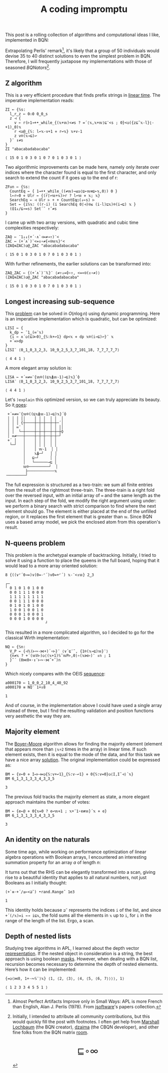 # -*- eval: (face-remap-add-relative 'default '(:family "BQN386 Unicode" :height 180)); -*-
#+TITLE: A coding impromptu 
#+HTML_HEAD: <link rel="stylesheet" type="text/css" href="assets/style.css"/>
#+HTML_HEAD: <link rel="icon" href="assets/favicon.ico" type="image/x-icon">
#+HTML_HEAD: <style>
#+HTML_HEAD:   #table-of-contents > h2 { display: none; } /* Hide the default TOC heading */
#+HTML_HEAD:   #table-of-contents > ul { display: block; } /* Ensure TOC content is shown */
#+HTML_HEAD: </style>

This post is a rolling collection of algorithms and computational ideas I like, implemented in BQN:

#+TOC: headlines 1 :ignore-title t

Extrapolating Perlis' remark[fn:1], it's likely that a group of 50 individuals
would devise 35 to 40 distinct solutions to even the simplest problem in BQN. Therefore, I will frequently
juxtapose my implementations with those of seasoned /BQNators/[fn:2].


** Z algorithm

This is a very efficient procedure that finds prefix strings in [[https://cp-algorithms.com/string/z-function.html][linear time]]. The imperative
implementation reads:

#+begin_src bqn :tangle ./bqn/rollim.bqn :exports both
  ZI ← {𝕊s:
    l‿r‿z ← 0⚇0 0‿0‿s
    z ⊣ {
      v ← r(⊢1⊸+•_while_{(𝕩+𝕨)<≠s ? =´⟨𝕩,𝕩+𝕨⟩⊑¨<s ; 0}<◶({z⊑˜𝕩-l}⌊-+1)‿0)𝕩
      r <◶@‿{𝕊: l↩𝕩-v+1 ⋄ r↩𝕩} 𝕩+v-1
      z v⌾(𝕩⊸⊑)↩
    }¨ ↕≠s
  }
  ZI "abacabadabacaba"
#+end_src

#+RESULTS:
: ⟨ 15 0 1 0 3 0 1 0 7 0 1 0 3 0 1 ⟩

Two algorithmic improvements can be made here, namely only iterate
over indices where the character found is equal to the first character, and only search
to extend the count if it goes up to the end of r:

#+begin_src bqn :tangle ./bqn/rollim.bqn :exports both
  ZFun ← {𝕊s:
    CountEq ← { 1⊸+•_while_((≠𝕨)⊸≤◶⟨⊑⟜𝕨≡⊑⟜𝕩,0⟩) 0 }
    l←r←0 ⋄ Ulr ← {(r⌈↩𝕨+𝕩)>r ? l↩𝕨 ⋄ 𝕩; 𝕩}
    SearchEq ← ⊣ Ulr ⊢ + + CountEq○(↓⟜s) ⊢
    Set ← {i𝕊𝕩: ((r-i) (i SearchEq 0⌈⊣)⍟≤ (i-l)⊑𝕩)⌾(i⊸⊑) 𝕩 }
    (⌽1↓/⊑⊸=s) Set´˜ ↑˜≠s
  }
#+end_src

I came up with two array versions, with quadratic and cubic time complexities respectively:

#+begin_src bqn :tangle ./bqn/rollim.bqn :exports both
  ZAQ ← ¯1↓↓(+´·∧`⊣=≠⊸↑)¨<
  ZAC ← (+´∧`)¨<=↕∘≠{«⍟𝕨𝕩}⌜<
  (ZAQ≡ZAC)◶@‿ZAC "abacabadabacaba"
#+end_src

#+RESULTS:
: ⟨ 15 0 1 0 3 0 1 0 7 0 1 0 3 0 1 ⟩

With further refinements, the earlier solutions can be transformed into:

#+begin_src bqn :tangle ./bqn/rollim.bqn :exports both
  ZAQ‿ZAC ← {(+´∧`)¨𝕏}¨ ⟨≠↑↓=⌽∘↑, <=«⍟(↕∘≠)⟩
  (ZAQ≡ZAC)◶@‿ZAC "abacabadabacaba"
#+end_src

#+RESULTS:
: ⟨ 15 0 1 0 3 0 1 0 7 0 1 0 3 0 1 ⟩

** Longest increasing sub-sequence

This [[https://en.wikipedia.org/wiki/Longest_increasing_subsequence][problem]] can be solved in \(O(n\log n)\) using dynamic programming. Here is an
imperative implementation which is quadratic, but can be optimized:

#+begin_src bqn :tangle ./bqn/rollim.bqn :exports both
  LISI ← {
    k‿dp ← ¯1‿(∞¨𝕩)
    {i ← ∧´◶(⊑⊐⟜0)‿{𝕊:k+↩1} dp<𝕩 ⋄ dp 𝕩⌾(i⊸⊑)↩}¨ 𝕩
    +´∞>dp
  }
  LISI¨ ⟨0‿1‿0‿3‿2‿3, 10‿9‿2‿5‿3‿7‿101‿18, 7‿7‿7‿7‿7⟩
#+end_src

#+RESULTS:
: ⟨ 4 4 1 ⟩

A more elegant array solution is:

#+begin_src bqn :tangle ./bqn/rollim.bqn :exports both
  LISA ← +´∞≠∞¨{𝕨⌾((⊑𝕩⍋𝕨-1)⊸⊑)𝕩}´⌽
  LISA¨ ⟨0‿1‿0‿3‿2‿3, 10‿9‿2‿5‿3‿7‿101‿18, 7‿7‿7‿7‿7⟩
#+end_src

#+RESULTS:
: ⟨ 4 4 1 ⟩

Let's =)explain= this optimized version, so we can truly appreciate its beauty.
So it[[https://en.wikipedia.org/wiki/Slaughterhouse-Five][ goes]]: 

#+begin_src bqn :exports results
  )explain +´∞≠∞¨{𝕨⌾((⊑𝕩⍋𝕨-1)⊸⊑)𝕩}´⌽
#+end_src

#+RESULTS:
#+begin_example
 +´∞≠∞¨{𝕨⌾((⊑𝕩⍋𝕨-1)⊸⊑)𝕩}´⌽ 
 │ │ │ ││    │ │ │  │ │  │ 
 │ │ │ {┼────┼─┼─┼──┼─┼─´│ 
 │ │ ∞¨ │    │ │ │  │ │ ││ 
 │ │  └─┼────┼─┼─┼──┼─┼─┼⌽ 
 │ ∞≠───┼────┼─┼─┼──┼─┼─┘  
 +´ │   │    │ │ │  │ │    
  └─┘   │    │ │ │  │ │    
        │    │ 𝕨-1  │ │    
        │    𝕩⍋─┘   │ │    
        │   ⊑─┘     │ │    
        │   └──────⊸⊑ │    
        𝕨⌾─────────┘  │    
         ├────────────𝕩    
╶────────┘
#+end_example

The full expression is structured as a two-train: we sum all finite entries from the
result of the rightmost three-train. The three-train is a right fold over the reversed
input, with an initial array of =∞= and the same length as the input. In each step
of the fold, we modify the right argument using under: we perform a binary search
with strict comparison to find where the next element should go.
The element is either placed at the end of the unfilled region, or it replaces
the first element that is greater than =𝕨=. Since BQN uses a based array model,
we pick the enclosed atom from this operation's result.

** N-queens problem

This problem is the archetypal example of backtracking. Initially, I tried to solve it
using a function to place the queens in the full board, hoping that it would lead to a
more array oriented solution:

#+begin_src bqn :tangle ./bqn/rollim.bqn :exports both
  8 {((∨⌜´0⊸=)∨(0=-⌜´)∨0=+⌜´) 𝕩-¨<↕𝕨} 2‿3
#+end_src

#+RESULTS:
#+begin_example
┌─                 
╵ 0 1 0 1 0 1 0 0  
  0 0 1 1 1 0 0 0  
  1 1 1 1 1 1 1 1  
  0 0 1 1 1 0 0 0  
  0 1 0 1 0 1 0 0  
  1 0 0 1 0 0 1 0  
  0 0 0 1 0 0 0 1  
  0 0 0 1 0 0 0 0  
                  ┘
#+end_example

This resulted in a more complicated algorithm, so I decided to go for the classical
Wirth implementation:

#+begin_src bqn :tangle ./bqn/rollim.bqn :results none
  NQ ← {𝕊n:
    V‿P ← {⊣𝕏(⊢∾-⋈+)´∘⊢}¨ ⟨∨´⊑¨˜, {1⌾(𝕩⊸⊑)𝕨}¨⟩
    {n≠𝕩 ? +´(𝕨V⊢)◶⟨(𝕩+1)𝕊˜𝕨P⊢,0⟩∘(𝕩⋈⊢)¨ ↕n ; 1
    }˜´ (0⋈0×·↕¨⊢∾·⋈˜+˜)n 
  }
#+end_src

Which nicely compares with the OEIS [[https://oeis.org/A000170][sequence]]:

#+begin_src bqn :tangle ./bqn/rollim.bqn :exports both
  a000170 ← 1‿0‿0‿2‿10‿4‿40‿92
  a000170 ≡ NQ¨ 1+↕8
#+end_src

#+RESULTS:
: 1

And of course, in the implementation above I could have used a single array instead of three,
but I find the resulting validation and position functions very aesthetic the way they are.

** Majority element

The [[https://en.wikipedia.org/wiki/Boyer%E2%80%93Moore_majority_vote_algorithm][Boyer–Moore]] algorithm allows for finding the majority element (element that appears
more than =⌊𝕩÷2= times in the array) in linear time. If such element exists, then it is
equal to the mode of the data, and for this task we have a nice array [[https://mlochbaum.github.io/bqncrate/?q=mode#][solution]]. The original
implementation could be expressed as:

#+begin_src bqn :tangle ./bqn/rollim.bqn :exports both
  BM ← {v←0 ⋄ I←⊢⊣=◶{𝕊:v+↩1}‿{𝕊:v-↩1} ⋄ 0{𝕊:v=0}◶⟨I,I˜⊣⟩´𝕩}
  BM 6‿1‿3‿1‿3‿3‿4‿3‿3‿5
#+end_src

#+RESULTS:
: 3

The previous fold tracks the majority element as state, a more elegant approach maintains
the number of votes:

#+begin_src bqn :tangle ./bqn/rollim.bqn :exports both
  BM ← {e←@ ⋄ 0{𝕩=0 ? e↩𝕨⋄1 ; 𝕩+¯1⋆e≢𝕨}´𝕩 ⋄ e}
  BM 6‿1‿3‿1‿3‿3‿4‿3‿3‿5
#+end_src

#+RESULTS:
: 3

** An identity on the naturals

Some time ago, while working on performance optimization of linear algebra
operations with Boolean arrays, I encountered an
interesting summation property for an array \(a\) of length \(n\):

\begin{equation*}
    \sum_{i | a_i \neq 0} \sum_{j=i+1} f_j
  = \sum_{j=0} f_j \sum_{i < j | a_i \neq 0} 1
\end{equation*}

It turns out that the RHS can be elegantly transformed
into a scan, giving rise to a beautiful identity that applies to all
natural numbers, not just Booleans as I initially thought:

#+begin_src bqn :tangle ./bqn/rollim.bqn :exports both
  (+`≡·+´/≤⟜<⊒˜) •rand.Range˜ 1e3
#+end_src

#+RESULTS:
: 1

This identity holds because =⊒˜= represents the indices =i= of the list,
and since =+´(/𝕩)=i ←→ i⊑𝕩=, the fold sums all the elements in =𝕩= up to =i=, for
=i= in the range of the length of the list. Ergo, a scan.

** Depth of nested lists

Studying tree algorithms in APL, I learned about the depth vector [[https://asherbhs.github.io/apl-site/trees/representing-trees.html][representation]]. If
the nested object in consideration is a string, the best approach is using boolean [[https://mlochbaum.github.io/bqncrate/?q=depth%20of%20parens#][masks]].
However, when dealing with a BQN list, recursion becomes necessary to determine
the depth of nested elements. Here’s how it can be implemented:

#+begin_src bqn :tangle ./bqn/rollim.bqn :exports both
  {=◶⟨⋈0, 1+·∾𝕊¨⟩𝕩} ⟨1, ⟨2, ⟨3⟩, ⟨4, ⟨5, ⟨6, 7⟩⟩⟩⟩, 1⟩
#+end_src

#+RESULTS:
: ⟨ 1 2 3 3 4 5 5 1 ⟩

[fn:1] Almost Perfect Artifacts Improve only in Small Ways: APL is more French than English,
Alan J. Perlis (1978). From [[https://www.jsoftware.com/papers/perlis78.htm][jsoftware]]'s papers collection.
[fn:2] Initially, I intended to attribute all community contributions, but this would
quickly fill the post with footnotes. I often get help from [[https://github.com/mlochbaum][Marshall Lochbaum]] (the BQN creator),
[[https://github.com/dzaima][dzaima]] (the CBQN developer), and other fine folks from the BQN matrix [[https://app.element.io/#/room/%23array:matrix.org][room]].

#+BEGIN_EXPORT html
  <div style="text-align: center; font-size: 2em; padding: 20px 0;">
    <a href="https://panadestein.github.io/blog/" style="text-decoration: none;">⊑∘∞</a>
  </div>
#+END_EXPORT
